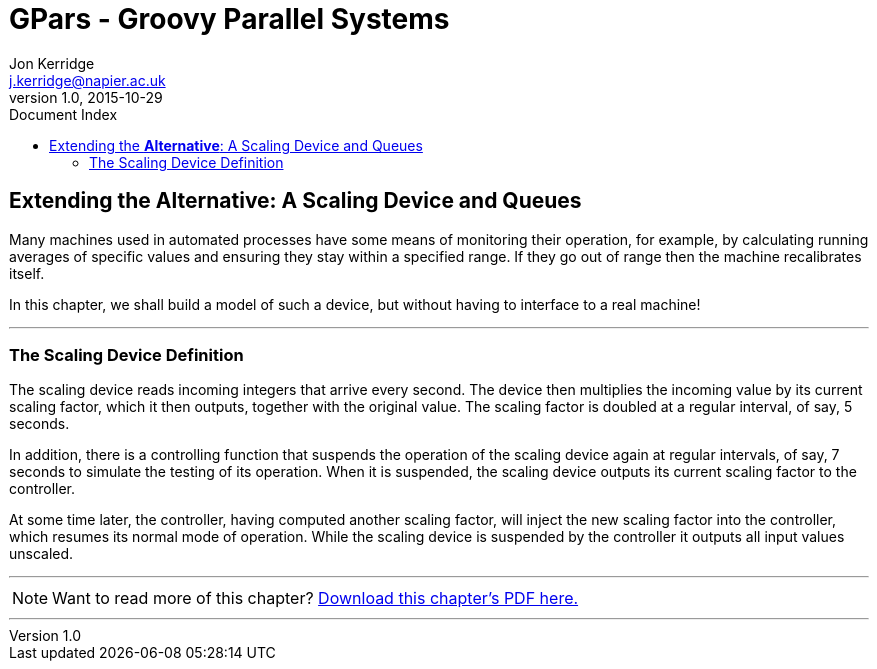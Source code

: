 = GPars - Groovy Parallel Systems
Jon Kerridge <j.kerridge@napier.ac.uk>
v1.0, 2015-10-29
:linkattrs:
:linkcss:
:toc: left
:toc-title: Document Index
:icons: font
:source-highlighter: coderay
:docslink: http://www.gpars.org/guide/[GPars Docs]
:description: GPars is a multi-paradigm concurrency framework offering several mutually cooperating high-level concurrency abstractions.

== Extending the *Alternative*: A Scaling Device and Queues

Many machines used in automated processes have some means of monitoring their operation, for example, by calculating running averages of specific values and ensuring they stay within a specified range. 
If they go out of range then the machine recalibrates itself. 

In this chapter, we shall build a model of such a device, but without having to interface to a real machine!

''''

=== The Scaling Device Definition

The scaling device reads incoming integers that arrive every second. The device then multiplies the incoming value by its current scaling factor, which it then outputs, together with the original value. 
The scaling factor is doubled at a regular interval, of say, 5 seconds. 

In addition, there is a controlling function that suspends the operation of the scaling device again at regular intervals, of say, 7 seconds to simulate the testing of its operation.  
When it is suspended, the scaling device outputs its current scaling factor to the controller. 

At some time later, the controller, having computed another scaling factor, will inject the new scaling factor into the controller, which resumes its normal mode of operation. 
While the scaling device is suspended by the controller it outputs all input values unscaled.

''''

NOTE: Want to read more of this chapter? link:pdf/C5.pdf[Download this chapter's PDF here.]

''''

